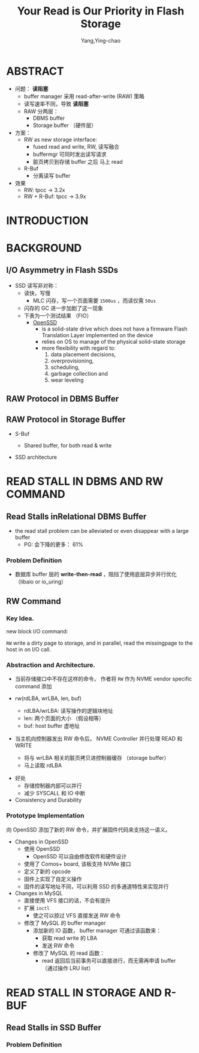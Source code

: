 :PROPERTIES:
:ID:       670edfbf-e811-403c-8f85-83df1999b3a6
:NOTER_DOCUMENT: ../pdf/e/p1911-lee.pdf
:END:
#+TITLE: Your Read is Our Priority in Flash Storage
#+AUTHOR: Yang,Ying-chao
#+EMAIL:  yang.yingchao@qq.com
#+OPTIONS:  ^:nil _:nil H:7 num:t toc:2 \n:nil ::t |:t -:t f:t *:t tex:t d:(HIDE) tags:not-in-toc
#+STARTUP:  align nodlcheck oddeven lognotestate 
#+SEQ_TODO: TODO(t) INPROGRESS(i) WAITING(w@) | DONE(d) CANCELED(c@)
#+TAGS:     noexport(n)
#+LANGUAGE: en
#+EXCLUDE_TAGS: noexport
#+FILETAGS: :read:performance:ssd:raw:rw:openssd:


* ABSTRACT
:PROPERTIES:
:NOTER_DOCUMENT: ../pdf/e/p1911-lee.pdf
:NOTER_PAGE: 1
:CUSTOM_ID: h:ebffcd16-173e-4644-a00f-8f6d92c798f0
:END:

- 问题： *读阻塞*
  + buffer manager 采用 read-after-write (RAW) 策略
  + 读写速率不同，导致 *读阻塞*
  + RAW 分两层：
    * DBMS buffer
    * Storage buffer （硬件层）

- 方案：
  + RW as new storage interface:
    * fused read and write, RW, 读写融合
    * buffermgr 可同时发出读写请求
    * 脏页拷贝到存储 buffer 之后 马上 read

  + R-Buf
    * 分离读写 buffer

- 效果
  + RW: tpcc -> 3.2x
  + RW + R-Buf: tpcc -> 3.9x


* INTRODUCTION
:PROPERTIES:
:NOTER_DOCUMENT: ../pdf/e/p1911-lee.pdf
:NOTER_PAGE: 1
:CUSTOM_ID: h:f8ebb4bf-cdee-4786-920f-9e5cca36c7ca
:END:


* BACKGROUND
:PROPERTIES:
:NOTER_DOCUMENT: ../pdf/e/p1911-lee.pdf
:NOTER_PAGE: 2
:CUSTOM_ID: h:3fd376b5-2ff5-4320-b346-b0e2e679ba7f
:END:


** I/O Asymmetry in Flash SSDs
:PROPERTIES:
:NOTER_DOCUMENT: ../pdf/e/p1911-lee.pdf
:NOTER_PAGE: 2
:CUSTOM_ID: h:d5416d09-f7a7-4448-b41e-c5f56ce6dc40
:END:

- SSD 读写非对称：
  + 读快，写慢
    * MLC 闪存，写一个页面需要 =1500us= ，而读仅需 =50us=
  + 闪存的 GC 进一步加剧了这一现象
  + 下表为一个测试结果 （FIO）
    * [[https://en.wikipedia.org/wiki/Open-channel_SSD][OpenSSD]]
      * is a solid-state drive which does not have a firmware Flash Translation Layer implemented on the device
      * relies on OS to manage of the physical solid-state storage
      * more flexibility with regard to:
        1. data placement decisions,
        2. overprovisioning,
        3. scheduling,
        4. garbage collection and
        5. wear leveling

#+CAPTION:
#+NAME: fig:screenshot@2022-10-14_18:12:49
[[file:images/p1911-lee/screenshot@2022-10-14_18:12:49.png]]


** RAW Protocol in DBMS Buffer
:PROPERTIES:
:NOTER_DOCUMENT: ../pdf/e/p1911-lee.pdf
:NOTER_PAGE: 2
:CUSTOM_ID: h:5a068019-5346-450f-b2b9-bb52b0395dfe
:END:


** RAW Protocol in Storage Buffer
:PROPERTIES:
:NOTER_DOCUMENT: ../pdf/e/p1911-lee.pdf
:NOTER_PAGE: 3
:CUSTOM_ID: h:b1ad1102-62a1-4ebf-a3d0-5175fb229e15
:END:

- S-Buf
  + Shared buffer, for both read & write


- SSD architecture
  #+CAPTION:
  #+NAME: fig:screenshot@2022-10-17_10:45:59
  #+attr_html: :width 800px
  #+attr_org: :width 800px
  [[file:images/p1911-lee/screenshot@2022-10-17_10:45:59.png]]


* READ STALL IN DBMS AND RW COMMAND
:PROPERTIES:
:NOTER_DOCUMENT: ../pdf/e/p1911-lee.pdf
:NOTER_PAGE: 3
:CUSTOM_ID: h:120954ae-7c0b-4356-9db3-2603f1c95561
:END:

** Read Stalls inRelational DBMS Buffer
:PROPERTIES:
:NOTER_DOCUMENT: ../pdf/e/p1911-lee.pdf
:NOTER_PAGE: 3
:CUSTOM_ID: h:1961aec8-3148-4626-8ea7-d7aa8e3630c7
:END:

- the read stall problem can be alleviated or even disappear with a large buffer
  + PG: 会下降的更多： 61%


*** Problem Definition
:PROPERTIES:
:NOTER_DOCUMENT: ../pdf/e/p1911-lee.pdf
:NOTER_PAGE: 4
:CUSTOM_ID: h:1a5ca1de-d6a6-486c-8980-c5f1c608985d
:END:

- 数据库 buffer 层的 *write-then-read* ，阻挡了使用底层异步并行优化 （libaio or io_uring）


** RW Command
:PROPERTIES:
:NOTER_DOCUMENT: ../pdf/e/p1911-lee.pdf
:NOTER_PAGE: 4
:CUSTOM_ID: h:f4ca1bee-0c63-49d3-ad37-d8b7ba336e23
:END:


*** Key Idea.
:PROPERTIES:
:NOTER_DOCUMENT: ../pdf/e/p1911-lee.pdf
:NOTER_PAGE: 4
:CUSTOM_ID: h:83e15275-818a-4f1a-84e7-f9f7dee84b52
:END:

new block I/O command:

=RW= write a dirty page to storage, and in parallel, read the missingpage to the host in on I/O call.


*** Abstraction and Architecture.
:PROPERTIES:
:NOTER_DOCUMENT: ../pdf/e/p1911-lee.pdf
:NOTER_PAGE: 5
:CUSTOM_ID: h:bc88385d-6ad1-455f-a85f-5e51c84924c0
:END:
- 当前存储接口中不存在这样的命令， 作者将 =RW= 作为 NVME vendor specific command 添加

- rw(rdLBA, wrLBA, len, buf)
  + rdLBA/wrLBA: 读写操作的逻辑块地址
  + len: 两个页面的大小 （假设相等）
  + buf: host buffer 虚地址

- 当主机向控制器发出 RW 命令后， NVME Controller 并行处理 READ 和 WRITE
  + 将与 wrLBA 相关的脏页拷贝进控制器缓存 （storage buffer）
  + 马上读取 rdLBA

#+CAPTION:
#+NAME: fig:screenshot@2022-10-17_17:16:36
[[file:images/p1911-lee/screenshot@2022-10-17_17:16:36.png]]

- 好处
  + 存储控制器内部可以并行
  + 减少 SYSCALL 和 IO 中断


- Consistency and Durability


*** Prototype Implementation
:PROPERTIES:
:NOTER_DOCUMENT: ../pdf/e/p1911-lee.pdf
:NOTER_PAGE: 5
:CUSTOM_ID: h:ce460c46-a392-475e-a5c0-887d22858026
:END:

向 OpenSSD 添加了新的 RW 命令，并扩展固件代码来支持这一语义。

- Changes in OpenSSD
  + 使用 OpenSSD
    * OpenSSD 可以自由修改软件和硬件设计
  + 使用了 Comos+ board, 该板支持 NVMe 接口
  + 定义了新的 opcode
  + 固件上实现了自定义操作
  + 固件的读写地址不同，可以利用 SSD 的多通道特性来实现并行

- Changes in MySQL
  + 直接使用 VFS 接口的话，不会有提升
  + 扩展 =ioctl=
    * 使之可以掠过 VFS 直接发送 RW 命令

  + 修改了 MySQL 的 buffer manager
    * 添加新的 IO 函数，  buffer manager 可通过该函数来：
      * 获取 read write 的 LBA
      * 发送 RW 命令
    * 修改了 MySQL 的 read 函数：
      * read 返回后当前事务可以直接进行，而无需再申请 buffer \\
        （通过操作 LRU list）


* READ STALL IN STORAGE AND R-BUF
:PROPERTIES:
:NOTER_DOCUMENT: ../pdf/e/p1911-lee.pdf
:NOTER_PAGE: 5
:CUSTOM_ID: h:83365df9-93ca-4225-93ac-036eb29a80cf
:END:


** Read Stalls in SSD Buffer
:PROPERTIES:
:NOTER_DOCUMENT: ../pdf/e/p1911-lee.pdf
:NOTER_PAGE: 5
:CUSTOM_ID: h:4af9a557-45e7-494e-8d5b-540929258590
:END:


*** Problem Definition
:PROPERTIES:
:NOTER_DOCUMENT: ../pdf/e/p1911-lee.pdf
:NOTER_PAGE: 6
:CUSTOM_ID: h:df362158-d5d2-4a73-ad45-dd3ea3498de3
:END:
